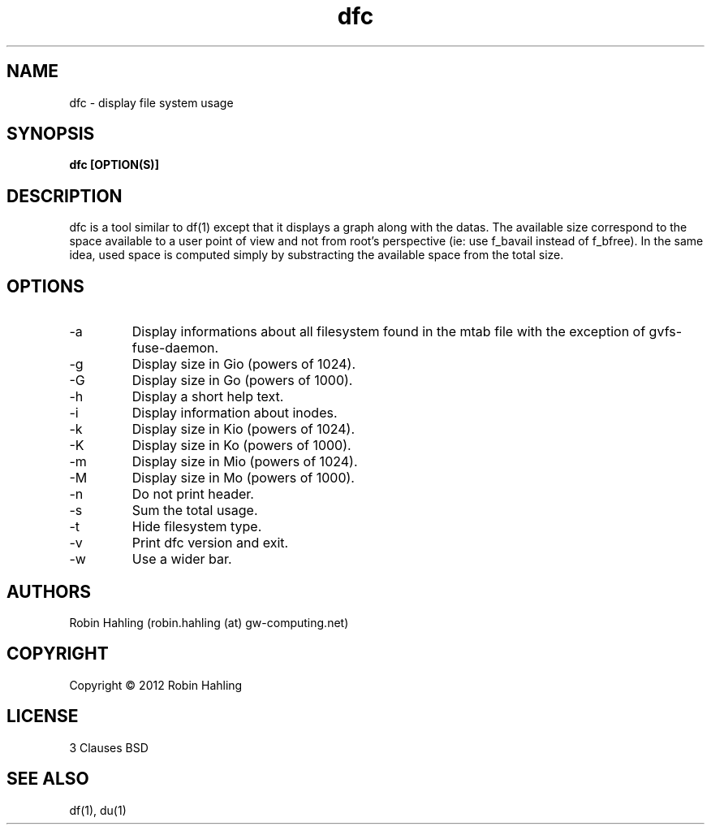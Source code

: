 .TH dfc 1  "March 26, 2012" "version 1.1.4" "USER COMMANDS"
.SH NAME
dfc \- display file system usage
.SH SYNOPSIS
.B dfc [OPTION(S)]
.SH DESCRIPTION
dfc is a tool similar to df(1) except that it displays a graph along with the
datas. The available size correspond to the space available to a user point of
view and not from root's perspective (ie: use f_bavail instead of f_bfree).
In the same idea, used space is computed simply by substracting the available
space from the total size.
.SH OPTIONS
.TP
\-a
Display informations about all filesystem found in the mtab file with the
exception of gvfs-fuse-daemon.
.TP
\-g
Display size in Gio (powers of 1024).
.TP
\-G
Display size in Go (powers of 1000).
.TP
\-h
Display a short help text.
.TP
\-i
Display information about inodes.
.TP
\-k
Display size in Kio (powers of 1024).
.TP
\-K
Display size in Ko (powers of 1000).
.TP
\-m
Display size in Mio (powers of 1024).
.TP
\-M
Display size in Mo (powers of 1000).
.TP
\-n
Do not print header.
.TP
\-s
Sum the total usage.
.TP
\-t
Hide filesystem type.
.TP
\-v
Print dfc version and exit.
.TP
\-w
Use a wider bar.
.SH AUTHORS
Robin Hahling (robin.hahling (at) gw-computing.net)
.SH COPYRIGHT
Copyright \(co 2012 Robin Hahling
.SH LICENSE
3 Clauses BSD
.SH SEE ALSO
df(1), du(1)
